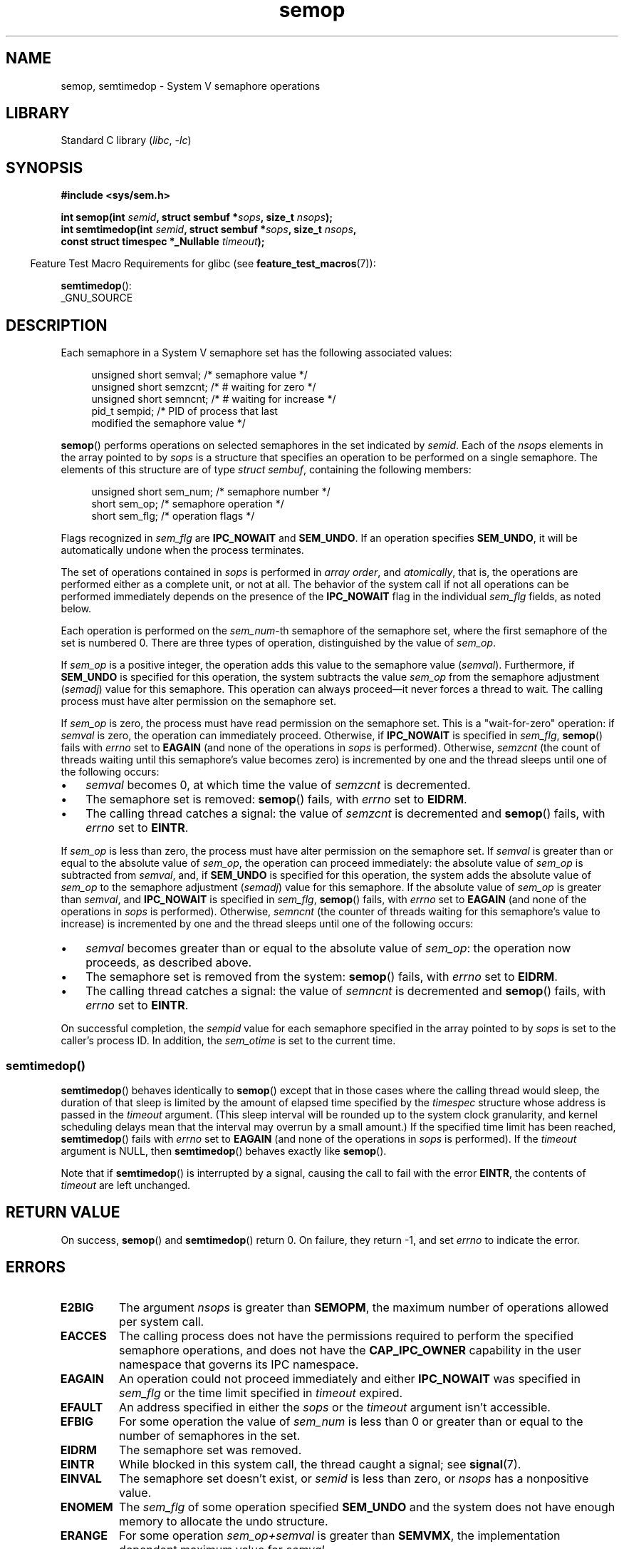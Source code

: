 .\" Copyright 1993 Giorgio Ciucci (giorgio@crcc.it)
.\"
.\" SPDX-License-Identifier: Linux-man-pages-copyleft
.\"
.\" Modified 1996-10-22, Eric S. Raymond <esr@thyrsus.com>
.\" Modified 2002-01-08, Michael Kerrisk <mtk.manpages@gmail.com>
.\" Modified 2003-04-28, Ernie Petrides <petrides@redhat.com>
.\" Modified 2004-05-27, Michael Kerrisk <mtk.manpages@gmail.com>
.\" Modified, 11 Nov 2004, Michael Kerrisk <mtk.manpages@gmail.com>
.\"	Language and formatting clean-ups
.\"	Added notes on /proc files
.\" 2005-04-08, mtk, Noted kernel version numbers for semtimedop()
.\" 2007-07-09, mtk, Added an EXAMPLE code segment.
.\"
.TH semop 2 (date) "Linux man-pages (unreleased)"
.SH NAME
semop, semtimedop \- System V semaphore operations
.SH LIBRARY
Standard C library
.RI ( libc ", " \-lc )
.SH SYNOPSIS
.nf
.B #include <sys/sem.h>
.P
.BI "int semop(int " semid ", struct sembuf *" sops ", size_t " nsops );
.BI "int semtimedop(int " semid ", struct sembuf *" sops ", size_t " nsops ,
.BI "               const struct timespec *_Nullable " timeout );
.fi
.P
.RS -4
Feature Test Macro Requirements for glibc (see
.BR feature_test_macros (7)):
.RE
.P
.BR semtimedop ():
.nf
    _GNU_SOURCE
.fi
.SH DESCRIPTION
Each semaphore in a System\ V semaphore set
has the following associated values:
.P
.in +4n
.EX
unsigned short  semval;   /* semaphore value */
unsigned short  semzcnt;  /* # waiting for zero */
unsigned short  semncnt;  /* # waiting for increase */
pid_t           sempid;   /* PID of process that last
                             modified the semaphore value */
.EE
.in
.P
.BR semop ()
performs operations on selected semaphores in the set indicated by
.IR semid .
Each of the
.I nsops
elements in the array pointed to by
.I sops
is a structure that
specifies an operation to be performed on a single semaphore.
The elements of this structure are of type
.IR "struct sembuf" ,
containing the following members:
.P
.in +4n
.EX
unsigned short sem_num;  /* semaphore number */
short          sem_op;   /* semaphore operation */
short          sem_flg;  /* operation flags */
.EE
.in
.P
Flags recognized in
.I sem_flg
are
.B IPC_NOWAIT
and
.BR SEM_UNDO .
If an operation specifies
.BR SEM_UNDO ,
it will be automatically undone when the process terminates.
.P
The set of operations contained in
.I sops
is performed in
.IR "array order" ,
and
.IR atomically ,
that is, the operations are performed either as a complete unit,
or not at all.
The behavior of the system call if not all operations can be
performed immediately depends on the presence of the
.B IPC_NOWAIT
flag in the individual
.I sem_flg
fields, as noted below.
.P
Each operation is performed on the
.IR sem_num \-th
semaphore of the semaphore set, where the first semaphore of the set
is numbered 0.
There are three types of operation, distinguished by the value of
.IR sem_op .
.P
If
.I sem_op
is a positive integer, the operation adds this value to
the semaphore value
.RI  ( semval ).
Furthermore, if
.B SEM_UNDO
is specified for this operation, the system subtracts the value
.I sem_op
from the semaphore adjustment
.RI ( semadj )
value for this semaphore.
This operation can always proceed\[em]it never forces a thread to wait.
The calling process must have alter permission on the semaphore set.
.P
If
.I sem_op
is zero, the process must have read permission on the semaphore
set.
This is a "wait-for-zero" operation: if
.I semval
is zero, the operation can immediately proceed.
Otherwise, if
.B IPC_NOWAIT
is specified in
.IR sem_flg ,
.BR semop ()
fails with
.I errno
set to
.B EAGAIN
(and none of the operations in
.I sops
is performed).
Otherwise,
.I semzcnt
(the count of threads waiting until this semaphore's value becomes zero)
is incremented by one and the thread sleeps until
one of the following occurs:
.IP \[bu] 3
.I semval
becomes 0, at which time the value of
.I semzcnt
is decremented.
.IP \[bu]
The semaphore set
is removed:
.BR semop ()
fails, with
.I errno
set to
.BR EIDRM .
.IP \[bu]
The calling thread catches a signal:
the value of
.I semzcnt
is decremented and
.BR semop ()
fails, with
.I errno
set to
.BR EINTR .
.P
If
.I sem_op
is less than zero, the process must have alter permission on the
semaphore set.
If
.I semval
is greater than or equal to the absolute value of
.IR sem_op ,
the operation can proceed immediately:
the absolute value of
.I sem_op
is subtracted from
.IR semval ,
and, if
.B SEM_UNDO
is specified for this operation, the system adds the absolute value of
.I sem_op
to the semaphore adjustment
.RI ( semadj )
value for this semaphore.
If the absolute value of
.I sem_op
is greater than
.IR semval ,
and
.B IPC_NOWAIT
is specified in
.IR sem_flg ,
.BR semop ()
fails, with
.I errno
set to
.B EAGAIN
(and none of the operations in
.I sops
is performed).
Otherwise,
.I semncnt
(the counter of threads waiting for this semaphore's value to increase)
is incremented by one and the thread sleeps until
one of the following occurs:
.IP \[bu] 3
.I semval
becomes greater than or equal to the absolute value of
.IR sem_op :
the operation now proceeds, as described above.
.IP \[bu]
The semaphore set is removed from the system:
.BR semop ()
fails, with
.I errno
set to
.BR EIDRM .
.IP \[bu]
The calling thread catches a signal:
the value of
.I semncnt
is decremented and
.BR semop ()
fails, with
.I errno
set to
.BR EINTR .
.P
On successful completion, the
.I sempid
value for each semaphore specified in the array pointed to by
.I sops
is set to the caller's process ID.
In addition, the
.I sem_otime
.\" and
.\" .I sem_ctime
is set to the current time.
.SS semtimedop()
.BR semtimedop ()
behaves identically to
.BR semop ()
except that in those cases where the calling thread would sleep,
the duration of that sleep is limited by the amount of elapsed
time specified by the
.I timespec
structure whose address is passed in the
.I timeout
argument.
(This sleep interval will be rounded up to the system clock granularity,
and kernel scheduling delays mean that the interval
may overrun by a small amount.)
If the specified time limit has been reached,
.BR semtimedop ()
fails with
.I errno
set to
.B EAGAIN
(and none of the operations in
.I sops
is performed).
If the
.I timeout
argument is NULL,
then
.BR semtimedop ()
behaves exactly like
.BR semop ().
.P
Note that if
.BR semtimedop ()
is interrupted by a signal, causing the call to fail with the error
.BR EINTR ,
the contents of
.I timeout
are left unchanged.
.SH RETURN VALUE
On success,
.BR semop ()
and
.BR semtimedop ()
return 0.
On failure, they return \-1, and set
.I errno
to indicate the error.
.SH ERRORS
.TP
.B E2BIG
The argument
.I nsops
is greater than
.BR SEMOPM ,
the maximum number of operations allowed per system
call.
.TP
.B EACCES
The calling process does not have the permissions required
to perform the specified semaphore operations,
and does not have the
.B CAP_IPC_OWNER
capability in the user namespace that governs its IPC namespace.
.TP
.B EAGAIN
An operation could not proceed immediately and either
.B IPC_NOWAIT
was specified in
.I sem_flg
or the time limit specified in
.I timeout
expired.
.TP
.B EFAULT
An address specified in either the
.I sops
or the
.I timeout
argument isn't accessible.
.TP
.B EFBIG
For some operation the value of
.I sem_num
is less than 0 or greater than or equal to the number
of semaphores in the set.
.TP
.B EIDRM
The semaphore set was removed.
.TP
.B EINTR
While blocked in this system call, the thread caught a signal; see
.BR signal (7).
.TP
.B EINVAL
The semaphore set doesn't exist, or
.I semid
is less than zero, or
.I nsops
has a nonpositive value.
.TP
.B ENOMEM
The
.I sem_flg
of some operation specified
.B SEM_UNDO
and the system does not have enough memory to allocate the undo
structure.
.TP
.B ERANGE
For some operation
.I sem_op+semval
is greater than
.BR SEMVMX ,
the implementation dependent maximum value for
.IR semval .
.SH STANDARDS
POSIX.1-2008.
.SH VERSIONS
Linux 2.5.52 (backported into Linux 2.4.22),
glibc 2.3.3.
POSIX.1-2001, SVr4.
.\" SVr4 documents additional error conditions EINVAL, EFBIG, ENOSPC.
.SH NOTES
The
.I sem_undo
structures of a process aren't inherited by the child produced by
.BR fork (2),
but they are inherited across an
.BR execve (2)
system call.
.P
.BR semop ()
is never automatically restarted after being interrupted by a signal handler,
regardless of the setting of the
.B SA_RESTART
flag when establishing a signal handler.
.P
A semaphore adjustment
.RI ( semadj )
value is a per-process, per-semaphore integer that is the negated sum
of all operations performed on a semaphore specifying the
.B SEM_UNDO
flag.
Each process has a list of
.I semadj
values\[em]one value for each semaphore on which it has operated using
.BR SEM_UNDO .
When a process terminates, each of its per-semaphore
.I semadj
values is added to the corresponding semaphore,
thus undoing the effect of that process's operations on the semaphore
(but see BUGS below).
When a semaphore's value is directly set using the
.B SETVAL
or
.B SETALL
request to
.BR semctl (2),
the corresponding
.I semadj
values in all processes are cleared.
The
.BR clone (2)
.B CLONE_SYSVSEM
flag allows more than one process to share a
.I semadj
list; see
.BR clone (2)
for details.
.P
The \fIsemval\fP, \fIsempid\fP, \fIsemzcnt\fP, and \fIsemnct\fP values
for a semaphore can all be retrieved using appropriate
.BR semctl (2)
calls.
.SS Semaphore limits
The following limits on semaphore set resources affect the
.BR semop ()
call:
.TP
.B SEMOPM
Maximum number of operations allowed for one
.BR semop ()
call.
Before Linux 3.19,
.\" commit e843e7d2c88b7db107a86bd2c7145dc715c058f4
the default value for this limit was 32.
Since Linux 3.19, the default value is 500.
On Linux, this limit can be read and modified via the third field of
.IR /proc/sys/kernel/sem .
.\" This /proc file is not available in Linux 2.2 and earlier -- MTK
.IR Note :
this limit should not be raised above 1000,
.\" See comment in Linux 3.19 source file include/uapi/linux/sem.h
because of the risk of that
.BR semop ()
fails due to kernel memory fragmentation when allocating memory to copy the
.I sops
array.
.TP
.B SEMVMX
Maximum allowable value for
.IR semval :
implementation dependent (32767).
.P
The implementation has no intrinsic limits for
the adjust on exit maximum value
.RB ( SEMAEM ),
the system wide maximum number of undo structures
.RB ( SEMMNU )
and the per-process maximum number of undo entries system parameters.
.SH BUGS
When a process terminates, its set of associated
.I semadj
structures is used to undo the effect of all of the
semaphore operations it performed with the
.B SEM_UNDO
flag.
This raises a difficulty: if one (or more) of these semaphore adjustments
would result in an attempt to decrease a semaphore's value below zero,
what should an implementation do?
One possible approach would be to block until all the semaphore
adjustments could be performed.
This is however undesirable since it could force process termination to
block for arbitrarily long periods.
Another possibility is that such semaphore adjustments could be ignored
altogether (somewhat analogously to failing when
.B IPC_NOWAIT
is specified for a semaphore operation).
Linux adopts a third approach: decreasing the semaphore value
as far as possible (i.e., to zero) and allowing process
termination to proceed immediately.
.P
In Linux 2.6.x, x <= 10, there is a bug that in some circumstances
prevents a thread that is waiting for a semaphore value to become
zero from being woken up when the value does actually become zero.
This bug is fixed in Linux 2.6.11.
.\" The bug report:
.\" http://marc.theaimsgroup.com/?l=linux-kernel&m=110260821123863&w=2
.\" the fix:
.\" http://marc.theaimsgroup.com/?l=linux-kernel&m=110261701025794&w=2
.SH EXAMPLES
The following code segment uses
.BR semop ()
to atomically wait for the value of semaphore 0 to become zero,
and then increment the semaphore value by one.
.P
.in +4n
.EX
struct sembuf sops[2];
int semid;
\&
/* Code to set \fIsemid\fP omitted */
\&
sops[0].sem_num = 0;        /* Operate on semaphore 0 */
sops[0].sem_op = 0;         /* Wait for value to equal 0 */
sops[0].sem_flg = 0;
\&
sops[1].sem_num = 0;        /* Operate on semaphore 0 */
sops[1].sem_op = 1;         /* Increment value by one */
sops[1].sem_flg = 0;
\&
if (semop(semid, sops, 2) == \-1) {
    perror("semop");
    exit(EXIT_FAILURE);
}
.EE
.in
.P
A further example of the use of
.BR semop ()
can be found in
.BR shmop (2).
.SH SEE ALSO
.BR clone (2),
.BR semctl (2),
.BR semget (2),
.BR sigaction (2),
.BR capabilities (7),
.BR sem_overview (7),
.BR sysvipc (7),
.BR time (7)
